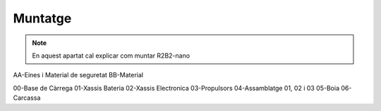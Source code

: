 Muntatge
========

.. note:: En aquest apartat cal explicar com muntar R2B2-nano

AA-Eines i Material de seguretat
BB-Material

00-Base de Càrrega
01-Xassis Bateria
02-Xassis Electronica
03-Propulsors
04-Assamblatge 01, 02 i 03
05-Boia
06-Carcassa

..
    .. toctree::
    :maxdepth: 3
    :caption: Cluster HA

    10_charger
    20_battery
    30_electronics
    40_thrusters
    50_assembly
    60_buoy
    70_body

